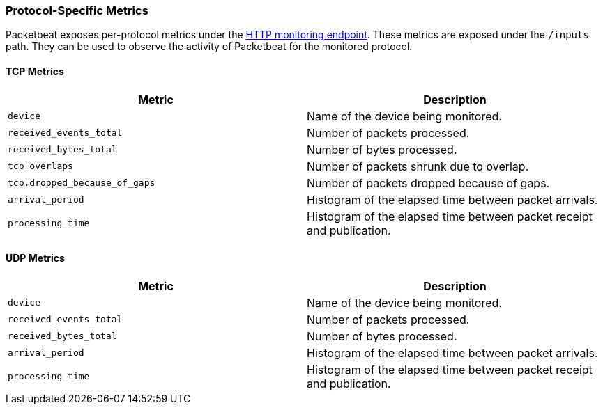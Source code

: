 [[protocol-metrics-packetbeat]]
=== Protocol-Specific Metrics

Packetbeat exposes per-protocol metrics under the <<http-endpoint, HTTP monitoring endpoint>>.
These metrics are exposed under the `/inputs` path. They can be used to
observe the activity of Packetbeat for the monitored protocol.

[float]
==== TCP Metrics

[options="header"]
|=======
| Metric                        | Description
| `device`                      | Name of the device being monitored.
| `received_events_total`       | Number of packets processed.
| `received_bytes_total`        | Number of bytes processed.
| `tcp_overlaps`                | Number of packets shrunk due to overlap.
| `tcp.dropped_because_of_gaps` | Number of packets dropped because of gaps.
| `arrival_period`              | Histogram of the elapsed time between packet arrivals.
| `processing_time`             | Histogram of the elapsed time between packet receipt and publication.
|=======


[float]
==== UDP Metrics

[options="header"]
|=======
| Metric                  | Description
| `device`                | Name of the device being monitored.
| `received_events_total` | Number of packets processed.
| `received_bytes_total`  | Number of bytes processed.
| `arrival_period`        | Histogram of the elapsed time between packet arrivals.
| `processing_time`       | Histogram of the elapsed time between packet receipt and publication.
|=======

